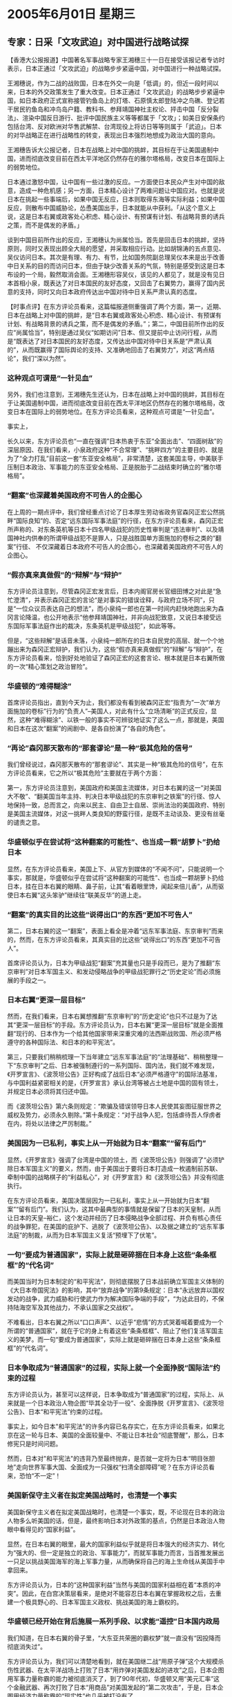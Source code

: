 # -*- org -*-

# Time-stamp: <2011-08-02 23:04:15 Tuesday by ldw>

#+OPTIONS: ^:nil author:nil timestamp:nil creator:nil

#+STARTUP: indent

* 2005年6月01日 星期三

** 专家：日采「文攻武迫」对中国进行战略试探

【香港大公报报道】中国著名军事战略专家王湘穗三十一日在接受该报记者专访时表示，日本正通过「文攻武迫」的战略步步紧逼中国，对中国进行一种战略试探。

王湘穗说，作为二战的战败国，日本在外交一向是「低调」的，但近一段时间以来，日本的外交政策发生了重大改变。日本正通过「文攻武迫」的战略步步紧逼中国，如日本政府正式宣称接管钓鱼岛上的灯塔、石原慎太郎登陆冲之鸟礁、登记若干居民钓鱼岛和冲鸟岛户籍、教科书、参拜靖国神社主权论、抨击中国「反分裂法」、渲染中国反日游行、批评中国民族主义等等都属于「文攻」；如美日安保条约包括台湾、反对欧洲对华售武解禁、台湾现役上将访日等等则属于「武迫」。日本的对华战略正在进行战略性的转变，表现出日本强烈地想成为政治大国的意向。

王湘穗告诉大公报记者，日本在战略上对中国的挑衅，其目标在于让美国遏制中国，进而彻底改变目前在西太平洋地区仍然存在的雅尔塔格局，改变日本在国际上的弱势地位。

日本通过激怒中国，让中国有一些过激的反应。一方面使日本民众产生对中国的敌意，造成一种危机感；另一方面，日本精心设计了两难问题让中国应对。也就是说日本在挑起一些事端后，如果中国无反应，日本则取得东海等实际利益；如果中国反应，则散布中国威胁论，怂恿美国出手，日本就能从中获利。「从这个意义上说，这是日本右翼或政客处心积虑、精心设计、有预谋有计划、有战略背景的诱兵之策，而不是偶发的矛盾。」

谈到中国目前所作出的反应，王湘穗认为尚属恰当。首先是回击日本的挑衅，坚持原则，同时又表现出顾全大局的愿望，并采取相应行动。比如胡锦涛的五点意见、吴仪访问日本。其次是有理、有力、有节，比如国务院副总理吴仪本来是出于改善中日关系的目的而访问日本，但由于缺少改善关系的气氛，特别是感受到这是日本布设的一个局，毅然取消会面。王湘穗形容吴仪，该见的人都见了，就是没有见日本首相小泉，既表达了对日本国民的友好态度，又回击了右翼势力，赢得了国内民意的支持，同时又向日本政府传达出中国对待中日关系严肃认真的态度。


【时事点评】在东方评论员看来，这篇幅报道侧重强调了两个方面，第一，近期、日本在战略上对中国的挑衅，是“日本右翼或政客处心积虑、精心设计、有预谋有计划、有战略背景的诱兵之策，而不是偶发的矛盾。”；第二，中国目前所作出的反应“尚属恰当”，特别是通过吴仪“如期访问”日本、但又提前中止访问行程，从而是“既表达了对日本国民的友好态度，又传达出中国对待中日关系是“严肃认真的”，从而既赢得了国际舆论的支持、又准确地回击了右翼势力”，对这“两点结论”，我们“深以为然”。

*** 这种观点可谓是“一针见血”

另外，我们也注意到，王湘穗先生还认为，日本在战略上对中国的挑衅，其目标在于让美国遏制中国，进而彻底改变目前在西太平洋地区仍然存在的雅尔塔格局，改变日本在国际上的弱势地位。在东方评论员看来，这种观点可谓是“一针见血”。

事实上，

长久以来，东方评论员也“一直在强调”日本热衷于东亚“全面出击”、“四面树敌”的深层原因、在我们看来，小泉政府这种“不合常理”、“挑畔四方”的主要目的、就是为了“全力打乱”目前这一套“东亚安全格局”，非常清楚，这套美国主导，中美联手压制日本政治、军事能力的东亚安全格局、正是脱胎于二战结束时确立的“雅尔塔格局”。


*** “翻案”也深藏着美国政府不可告人的企图心

在上周的一期点评中，我们曾经重点讨论了日本厚生劳动省政务官森冈正宏公然挑畔“国际良知”的、否定“远东国际军事法庭”的行径，在东方评论员看来，森冈正宏所声称的、对东条英机等日本十四名甲级战犯的历史性审判是“违法审判”、以及靖国神社内供奉的所谓甲级战犯不是罪人，只是战胜国单方面施加的卷标之类的“翻案”行径、
不仅深藏着日本政府不可告人的企图心，也深藏着美国政府不可告人的企图心。

*** “假亦真来真做假”的“辩解”与“辩护”

东方评论员注意到，尽管森冈正宏发言后，日本内阁官房长官细田博之对此是“急忙澄清”，并表示森冈正宏的言论“是对事实的错误诠释，与政府立场不同”，只是“一位众议员表达自己的想法”，而小泉纯一郎也在第一时间内赶快地跑出来为森冈言论降温，也公开地表示“他参拜靖国神社，并非向战犯致意，又说日本接受远东国际军事法庭作出的裁决，东条英机是甲级战犯”，如此等等。

但是，“这些辩解”是话音未落，小泉纯一郎所在的日本自民党的高层、就一个个地蹦出来为森冈正宏辩护，我们认为，这些“假亦真来真做假”的“辩解”与“辩护”，在东方评论员看来，恰到好处地验证了森冈正宏的这套言论、根本就是日本右翼所做的一次“精心策划之政治冒险”。


*** 华盛顿的“难得糊涂”

首席评论员指出，直到今天为止，我们都没有看到被森冈正宏“指责为”一次“单方面施加的卷标”行为的“负责人”--美国人，对此有什么“立场清晰”的正式反应，显然，这种“难得糊涂”、以铁一般的事实不可辨驳地证实了这么一点，那就是，美国和日本在这次“翻案”的闹剧中、是各自扮演了“各自的角色”。


*** “再论”森冈那天散布的“那套谬论”是一种“极其危险的信号”

我们曾经说过，森冈那天散布的“那套谬论”、其实是一种“极其危险的信号”，在东方评论员看来，它之所以“极其危险”主要就在于两个方面：

第一，东方评论员注意到，美国政府和美国主流媒体，对日本右翼的这一“对美国大不敬”、“翻美国当年主持、判决日本甲级战犯的东京审判之铁案”的行径、惊人地保持一致，总而言之，向来以民主、自由卫士自居、崇尚法治的美国政府、特别是美国主流媒体，对这一挑畔人类良知的野蛮行径，是既不主动谈及、更没有丝毫的谴责之意。

*** 华盛顿似乎在尝试将“这种翻案的可能性”、也当成一颗“胡萝卜”扔给日本

显然，在东方评论员看来，美国上下、从官方到媒体的“不闻不问”，只能说明一个事实，那就是，华盛顿似乎在尝试将“这种翻案的可能性”、也当成一颗胡萝卜扔给日本，挂在日本右翼的眼睛、鼻子前，让其“看着眼里馋，闻起来倍儿香”，从而驱使日本右翼“这头笨驴”继续往“联美反华”的道上走。


*** “翻案”的真实目的比这些“说得出口”的东西“更加不可告人”

第二，日本右翼的这一“翻案”，表面上看全是冲着“远东军事法庭、东京审判”而来的，然而，在东方评论员看来，其真实目的比这些“说得出口”的东西“更加不可告人”。

首席评论员认为，日本为甲级战犯“翻案”充其量也只是手段而已，是为了推翻“东京审判”对日本军国主义、和发动侵略战争的甲级战犯罪行之“历史定论”而必须施展的手段之一。


*** 日本右翼“更深一层目标”

然而，在我们看来，日本右翼想推翻“东京审判”的“历史定论”也只不过是为了达其“更深一层目标”的手段。东方评论员认为，日本右翼“更深一层目标”就是全面推翻“现行的、日本作为一个给其他国家带来深重灾难的法西斯战败国、所必须严格遵守的各种国际法、和日本的和平宪法”。

第三，只要我们稍稍梳理一下当年建立“远东军事法庭”的“法理基础”、稍稍整理一下“东京审判”之后、日本被强制遵行的一系列国际、国内法，我们就不难发现，《开罗宣言》、《波茨坦公告》正好构成了战后日本“必须严格遵守”的国际法基准，与中国利益紧密相关的是，《开罗宣言》承认台湾等被占土地是中国的固有领土，并规定日本必须将其归还中国。

而《波茨坦公告》第六条则规定：“欺骗及错误领导日本人民使其妄图征服世界之威权及势力，必须永久剔除。”第十条规定：“对于战争人犯，包括虐待吾人俘虏者在内，将处以法律之严厉制裁。”


*** 美国因为一已私利，事实上从一开始就为日本“翻案”“留有后门”

显然，《开罗宣言》强调了台湾是中国的领土，而《波茨坦公告》则强调了“必须铲除日本军国主义”的要义，然而，由于美国出于要将日本打造成一枚遏制前苏联、牵制中国的战略棋子的“利益私心”，对《开罗宣言》和《波茨坦公告》并没有彻底执行。

在东方评论员看来，美国决策层因为一已私利，事实上从一开始就为日本“翻案”“留有后门”。我们认为，这其中最典型的事情就是保留了日本的天皇制，从而让日本的天皇--裕仁，这个发动并经历了日本侵略战争全部过程、并负有核心责任的战争罪犯，在美国的庇护下、逃脱了《波茨坦公告》、以及据之建立的“远东军事法庭”的制裁，从而为日本军国主义复活“预埋下了伏笔”。


*** 一句“要成为普通国家”，实际上就是砸碎捆在日本身上这些“条条框框”的“代名词”

而美国当时为日本制定的“和平宪法”，则彻底摆脱了日本战前确立军国主义体制的《大日本帝国宪法》的影响，其中“放弃战争”的第9条规定：日本“永远放弃以国权发动的战争，武力威胁和行使武力作为解决国际争端的手段”，“为达此目的，不保持陆海空军及其他战力，不承认国家之交战权”。

不难看出，日本右翼之所以“口口声声”、以近乎“悲情”的方式哭着喊着要成为一个所谓的“普通国家”，就在于它的身上有着这些“条条框框”、阻止了他们复活军国主义的美梦。而一句“要成为普通国家”，实际上就是砸碎捆在日本身上这些“条条框框”的“代名词”。


*** 日本争取成为“普通国家”的过程，实际上就一个全面挣脱“国际法”约束的过程


东方评论员认为，甚至可以这样说，日本争取成为“普通国家”的过程，实际上、从来就是一个日本政治人物企图“毕其全功于一役”、全面挣脱《开罗宣言》、《波茨坦公告》、日本“和平宪法”约束的过程。

事实上，如今日本"和平宪法"的许多内容已名存实亡，在东方评论员看来，如果北京在这一轮与日本、美国的全面较量中、不能让日本社会“彻底警醒”，那么，日本修宪只是时间问题。

然而，日本对"和平宪法"的违背乃至最终抛弃，是否就一定将为日本“明目张胆地”走向世界军事大国、全面成为一只强权“扫清全部障碍”呢？在东方评论员看来，恐怕“不一定”！

*** 美国新保守主义者在拟定美国战略时，也清楚一个事实

美国新保守主义者在拟定美国战略时，也清楚一个事实，既，不论现在日本的政治人物多么听美国的话，但是，最终影响日本对外政策的基点，仍然是日本政治人物眼中看得见的“国家利益”。

显然，在日本右翼的眼里，最大的国家利益似乎就是将日本强大的经济实力、转化为“强大的、但一定是独立的政治、军事能力”，而就军事能力而言，当首推发展出一只足以挑战美国海军的海上军事力量，从而确保将自己的海上生命线从美国手中拿回来。

东方评论员认为，日本的“这种国家利益”当然与美国的国家利益相在着“本质的冲突”。因此，在白宫决策层看来，是绝对不能容忍日本右翼在掌握政权之后，去重建一个极具野心的、日本军国主义政权、挑战美国的海上霸权的。

*** 华盛顿已经开始在背后施展一系列手段、以求能“遥控”日本国内政局


我们知道，在日本右翼的骨子里，“大东亚共荣圈的霸权梦”就一直没有“因投降而彻底消失过”。

东方评论员认为，我们可以清楚地看到，就在美国继二战“用原子弹”这个大规模杀伤性武器、在太平洋战场上打败了日本“用炸弹对美国发起的进攻”之后，日本企图用军事力量称霸的能力被彻底消灭了，到了90年代初，华盛顿又用“美元汇率”这个金融武器、再次打败了日本“用商品”对美国发起的“第二次攻击”，于是，日本企图用经济力量称霸的“现实性”也几乎被打没有了。


*** 日本人对美国的“美元武器”最终得以“心领神会”

事实上，日本人对美国的“美元武器”最终得以“心领神会”、是在97到98年的亚洲金融风暴中遭受到欧美的最后一击：在日本经济泡沫最终被华盛顿经济管理层挤破之后，日本人跑到东南亚投资，并想以此为生产基地，去与欧美周旋，结果，仍然遭到“美元汇率”这一金融武器的暗算、经此一役，日本人终于明白了是什么回事？原来，美国人用巨大的金融资本、借着“美欧”制定的金融游戏规则，轻而易举地将日本人在产业方面赚的钱、巧妙地给掏走了一大半。


实际上，也正是日本于军事和经济上两次都败于美国，特别是近十多年来，日本经济被美国强力打压、陷入十年衰退之后，华盛顿已经开始在背后施展一系列手段、通过左右日本经济政策、去调控日本右翼的活动空间，以求能“遥控”日本国内政局。


*** 小泉的鼓吹的“大胆而柔软的改革”，也终于从“雄心壮志”拖成了“牛皮哄哄”


事实上，小泉政权是在2001年上台的，也是在97年亚洲金融风暴之后、日本经济陷入最艰难的时候上台的。日本国民是在热盼小泉纯一郎拿出“治国良方”、拯救日本经济的期盼中将小泉纯一郎扶上台的。

在东方评论员看来，他上任以来打出改革旗号，开始似乎“挺得人心”，然而，美国与欧洲联手、压日元升值的“广场协议”、所造成的“后遗症”仍然将日本的经济拖得越来越糟，在这种情况下，小泉的鼓吹的“大胆而柔软的改革”，也终于从“雄心壮志”拖成了“牛皮哄哄”。

于是乎，日本国内各路人物就“如何拯救日本急剧衰落的经济”陷入了“长时间的激烈争吵”。据我们观察，争吵的双方不是外人，就是自民党内的主要派别和自民党的小泉政府。而争吵的内容也不是别的什么，而就是除了在外交政策上听美国人的之外，是否在经济政策上也要听美国人的？


*** 美国人“痛失”了一次掌握日本经济命脉的大好机会

在我们看来，“争吵”的根本原因是日本是否要继续“按美国人开的药方”拟定经济政策，而“直接的导火索”则是小泉政府曾经提出了一项“按照美国的方式对日本金融实施大手术的计划”。

东方经济评论员就认为，按照这个计划，日本的主要银行“极可能”被迫被国家接管，由国家出资加速处理呆帐。

而所谓的“处理呆帐”又是个什么玩意呢？事实上，简单一句话，就是不再对那些没有没有偿付能力的公司贷款，停止日本人称之为“延命政策”的金融政策，强迫这些企业倒闭。

在东方经济评论员看来，小泉政府当时提出的这项计划，实际上没有考虑日本的发展动力并非金融而是由金融支持的产业。显然，我们认为，在当时日本的经济状况下、如果日本果真“按美国人开的药方”治经济疲软的话，那么，由于该政策会造成大量企业破产，员工失业，从而毁掉日本经济的“真正动力”，这样，失去动力的日本经济、又反过来会冲击坏账高筑的日本银行、从而令日本金融雪上加霜，最终的结果、“很可能”是日本的许多银行、今天恐怕都已经被美国金融世头“廉价地收到了自己账下”。

就在日本双方都在叫骂的时候，日本的经济这时正好借助中国经济的强劲增长、而慢慢有了起色，小泉纯一郎的这一套“美式金融政策”终究没有实行，从而让美国人“痛失”了一次全面渗入日本经济“核心环节”、掌握日本经济命脉的大好机会。



*** 在调控日本政治局面的能力上，美国远没有达到“随心所欲的”地步

在东方评论员看来，失去这一“极好机会”的美国、在调控日本政治局面的能力上，虽然远没有达到“随心所欲的”地步，但是，从其“紧密地配合着”日本右翼、将日本社会一步步地导入右倾化的这一过程来看，华盛顿对日本社会的操纵能力，实际上与日本右翼力量的壮大成正比。

因此，在美国决策层的眼里，在如何“增强对日本政局的调控能力”的问题上，适当增强日本右翼势力是一个非常有效的办法。而日本右翼势力的消涨，在一定程度上与日本国内经济状况有着莫大的关联度。真实的情况是，自90年代初以来，美国将日本的经济打入十年衰退期，客观上为日本右翼坐大提供了一个极好的机会。


*** 欧美的确想“再次刮起”97年亚洲金融风暴，但是困难太大

显然，美国的所“痛失”的这次大好机会，就是因为日本将经济依托在中国、将中国这个欧美决定不了其政策取向的“具独立决策权、且也有庞大经济容量的国家”做为投资基地、去与欧美周旋。

欧美的确想再次刮起97年亚洲金融风暴，但是困难太大，因为中国与日本97年时所依托的东南亚国家、有着本质的不同。可以说不论是政治、军事上都可以独立行事，就是中国的经济规模也是欧美想以在再刮一场金融风暴的一大困难，何况还有一个“相对独立”的资本市场。因此，如何让中国在经济政策上为欧美挤压日本经济开方便之门（这也将损害中国的经济），就成了欧美此次联手在经贸问题上对中国施加压力的深层原因。当然了，保护欧美的纺织业，不过是表面上的理由而已。


在东方评论员看来，这也正是欧美近来联手在纺织业、人民币汇率问题上“一起”对中国施加压力的根本原因所在，在欧美决策层看来，将中国最有利可图的纺织业拿出来，与人民币放在一起说事，成功的机会就大得多。

然而，东方经济评论员认为，在现阶段内，由于欧美的经济都不稳定，也都遭遇到了困难，因此，欧美“未必想让”大体上与自己经济互补的中国经济垮下去，但是，却绝对想将与自己全面竞争的日本经济“再次重创一次”。就美国而言，如果能通过中国的配合，再将将日本企业重创一次，不仅对美国企业有帮助，也对美国再次掏出那份未完成的“日本经济药方”提供了另一次机会、还也对日本右翼继续增强影响有诸多助益，真可谓是何乐而不为？

事实上，在我们看来，中国突然在贸易上摆出的强硬姿态，不仅出乎欧美的意料，实际上也出乎日本的意料。也正是中国有了这种“出奇的强硬”，撤销了准备于今天将开始实施的纺织品出口加税政策，也就引起了各方一系列政策调整。

我们先来看看日本的政策反应，之后，东方评论员将继续这个话题。

** 日本官房长官指日本无意探勘东海油气资源

【东京消息】据报道，日本内阁官房长官细田博之今天在东京例行记者会表示，中国已在东海有主权争议地区钻探油气资源，日本并无计划在东海探勘油气。
日本与中国因东海海域主权及油源屡屡出现争议，日本希望中国能停止钻探，并认为中国将从日本领域抽取天然气。

中国昨天已拒绝停止钻探的请求，转而建议二国在北京就合作探勘展开谈判，藉此解决纷争。

根据日本研究显示，东海蕴藏最多达2000亿立方公尺的天然气，完全仰赖石油进口的日本与经济高速成长的中国为确保工厂持续运转，家庭用油不至匮乏而展开东海油源争夺战。



【时事点评】显然，在我们看来，如果中国顶不住人民币升值的“这种压力”，那么中国经济当然可能遭受重创，但是日本的经济很可能会比97年亚洲金融风暴还要惨。

在我们看来，北京有必要寻找一种办法，在调整人民币汇率政策之外、以一种经济政策的方式，将这种来自欧美的外在威胁、尝试直接转移到日本头上，从根本上反击美国和日本右翼联手对中国的挑衅。

*** 与欧美拉开架式，准备开打贸易战，就是一种尝试

在东方经济评论员看来，与欧美拉开架式，准备开打贸易战，就是一种尝试。在我们看来，日本人似乎肯定中国充分吸取了日本签下“广场协议”的教训，而不可能让人民币在强压下去升值。

我们认为，中国与欧美之间打贸易战，恐怕谁都打不起，犹以欧美更甚、因为被欧美指责为设限对象的，许多都是欧美自己的投资、并在中国赚取大量利润的企业，既然这样，在中国已经表明态度之后，欧美也就有可能“另僻他途”，直接从日本身上打主意。


*** 日本国内政治势力、日前对小泉纯一郎的反弹力度已经增强

在我们看来，日本国内政治势力、日前对小泉纯一郎的反弹力度已经增强，其中，以与日本自民党联合执政的公明党党魁神崎武法的反弹最为引人关注，他说：“虽然在参拜上，每个人都有自己的信条。但是，为了国家利益，小泉纯一郎首相必须得自我控制。“我并不很喜欢说这会破坏联合执政的话，不过，要指出的是，若要破坏这种联政关系，或许只需要一瞬间。”

最后，这位公明党党魁还威胁道：“我并不很喜欢说这会破坏联合执政的话，不过，要指出的是，若要破坏这种联政关系，“或许只需要一瞬间”。”

在东方评论员看来，我们又一次看到了“或许只需要一瞬间”、看来胡锦涛主席的描述中日关系“有可能毁于一旦的”“砌墙论”，“似乎”也感染了这位公明党党魁“说话语气”。


而小泉政府在中国一连串攻势之下，也终于在东海问题上的立场已经有所软化，这种软化则表现在日本公开表示“近期没有计划让日本企业勘探、开采东海资源”。

东方评论员认为，这与中国摆明态度“绝不在压力之下放开人民币”、并为此不惜与欧美拉开架式，准备开打贸易战大有关系。

*** 北京从经济角度去处理与欧美、日本的政治问题，应该有相当的收获

首席评论员就认为，就目前中国目前“所作出的各种反应”而言，的确是可圈可点，在我们看来，北京从经济角度去处理与欧美、日本的政治问题，应该有相当的收获。显然，这样做的好处是，既然它是种尝试，那么，可以期望的是，如果成功，它既可以瞄准日本的要害--日本经济、去回击日本、美国的挑衅，同时，又可以在坚持原则，充分表现出中国“顾全大局的愿望”。

在一段日本共同社的新闻报道之后，东方时事评论员、东方经济评论员将继续就美日联手“翻案”，中欧美准备开打贸易战之间的“联动”话题、继续展开“共同讨论”。

《东方时代环球时事解读.时事节简版》http://www.dongfangtime.com
